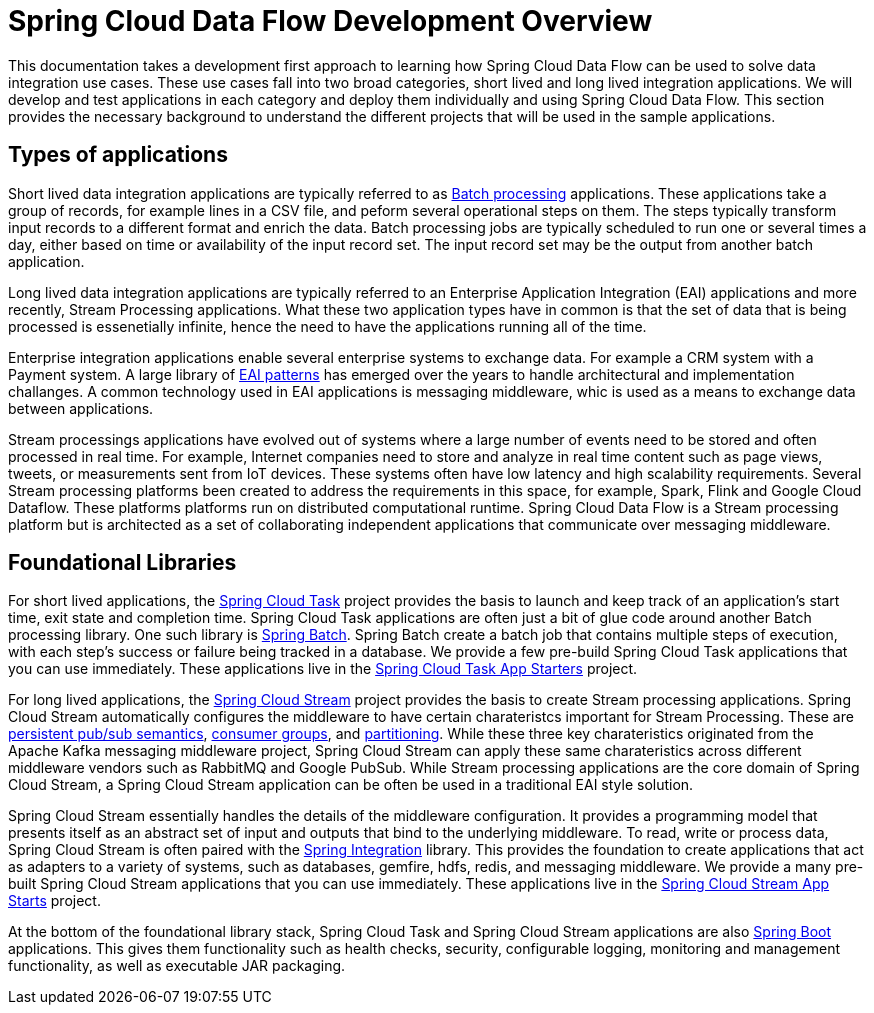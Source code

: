 [[dev-documentation]]
= Spring Cloud Data Flow Development Overview

--
This documentation takes a development first approach to learning how Spring Cloud Data Flow can be used to solve data integration use cases.  These use cases fall into two broad categories, short lived and long lived integration applications.  We will develop and test applications in each category and deploy them individually and using Spring Cloud Data Flow.  This section provides the necessary background to understand the different projects that will be used in the sample applications.
--

[[dev-application-types]]
== Types of applications
Short lived data integration applications are typically referred to as link:https://en.wikipedia.org/wiki/Batch_processing[Batch processing] applications.  These applications take a group of records, for example lines in a CSV file, and peform several operational steps on them.  The steps typically transform input records to a different format and enrich the data.  Batch processing jobs are typically scheduled to run one or several times a day, either based on time or availability of the input record set. The input record set may be the output from another batch application.

Long lived data integration applications are typically referred to an Enterprise Application Integration (EAI) applications and more recently, Stream Processing applications.  What these two application types have in common is that the set of data that is being processed is essenetially infinite, hence the need to have the applications running all of the time.

Enterprise integration applications enable several enterprise systems to exchange data.  For example a CRM system with a Payment system.  A large library of link:http://www.enterpriseintegrationpatterns.com/[EAI patterns] has emerged over the years to handle architectural and implementation challanges.  A common technology used in EAI applications is messaging middleware, whic is used as a means to exchange data between applications.

Stream processings applications have evolved out of systems where a large number of events need to be stored and often processed in real time.  For example, Internet companies need to store and analyze in real time content such as page views, tweets, or measurements sent from IoT devices.  These systems often have low latency and high scalability requirements.  Several Stream processing platforms been created to address the requirements in this space, for example, Spark, Flink and Google Cloud Dataflow.  These platforms platforms run on distributed computational runtime.  Spring Cloud Data Flow is a Stream processing platform but is architected as a set of collaborating independent applications that communicate over messaging middleware.

[[dev-foundational-libraries-types]]
== Foundational Libraries
For short lived applications, the link:https://cloud.spring.io/spring-cloud-task/[Spring Cloud Task] project provides the basis to launch and keep track of an application's start time, exit state and completion time.  Spring Cloud Task applications are often just a bit of glue code around another Batch processing library.  One such library is link:http://projects.spring.io/spring-batch/[Spring Batch]. Spring Batch create a batch job that contains multiple steps of execution, with each step's success or failure being tracked in a database.  We provide a few pre-build Spring Cloud Task applications that you can use immediately.  These applications live in the link:http://cloud.spring.io/spring-cloud-task-app-starters/[Spring Cloud Task App Starters] project. 

For long lived applications, the link:https://cloud.spring.io/spring-cloud-stream/[Spring Cloud Stream] project provides the basis to create Stream processing applications.  Spring Cloud Stream automatically configures the middleware to have certain charateristcs important for Stream Processing. These are link:http://docs.spring.io/spring-cloud-stream/docs/Brooklyn.SR1/reference/htmlsingle/#_persistent_publish_subscribe_support[persistent pub/sub semantics], link:http://docs.spring.io/spring-cloud-stream/docs/Brooklyn.SR1/reference/htmlsingle/#consumer-groups[consumer groups], and link:http://docs.spring.io/spring-cloud-stream/docs/Brooklyn.SR1/reference/htmlsingle/#partitioning[partitioning].  While these three key charateristics originated from the Apache Kafka messaging middleware project, Spring Cloud Stream can apply these same charateristics across different middleware vendors such as RabbitMQ and Google PubSub.  While Stream processing applications are the core domain of Spring Cloud Stream, a Spring Cloud Stream application can be often be used in a traditional EAI style solution.

Spring Cloud Stream essentially handles the details of the middleware configuration. It provides a programming model that presents itself as an abstract set of input and outputs that bind to the underlying middleware.  To read, write or process data, Spring Cloud Stream is often paired with the link:https://projects.spring.io/spring-integration/[Spring Integration] library.  This provides the foundation to create applications that act as adapters to a variety of systems, such as databases, gemfire, hdfs, redis, and messaging middleware.
We provide a many pre-built Spring Cloud Stream applications that you can use immediately.  These applications live in the link:http://cloud.spring.io/spring-cloud-stream-app-starters/[Spring Cloud Stream App Starts] project.

At the bottom of the foundational library stack, Spring Cloud Task and Spring Cloud Stream applications are also link:https://projects.spring.io/spring-boot/[Spring Boot] applications.  This gives them functionality such as health checks, security, configurable logging, monitoring and management functionality, as well as executable JAR packaging.




